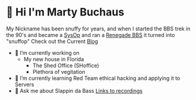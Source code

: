 * 👋 Hi I'm Marty Buchaus
My Nickname has been snuffy for years,  and when I started the BBS trek in the 90's and became a [[https://www.zdnet.com/article/when-bbs-sysops-ruled-the-earth/][SysOp]] and ran a [[https://en.wikipedia.org/wiki/Renegade_(BBS)][Renegade BBS]] it turned into "snuffop"
Check out the Current [[https://snuffy.org][Blog]]

- 🔭 I’m currently working on 
  - My new house in Florida
    - The Shed Office (SHoffice)
    - Plethora of vegitation 
- 🌱 I’m currently learning  Red Team  ethical hacking and applying it to Servers
- 💬 Ask me about  Slappin da Bass  [[https://snuffy.org/linksreference/][Links to recordings]]
